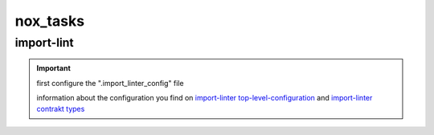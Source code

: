 nox_tasks
=========

import-lint
___________

.. important::

    first configure the ".import_linter_config" file

    information about the configuration you find on
    `import-linter top-level-configuration <https://import-linter.readthedocs.io/en/stable/usage.html#top-level-configuration>`_
    and `import-linter contrakt types <https://import-linter.readthedocs.io/en/stable/contract_types.html>`_


